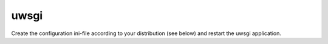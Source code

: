 .. _searx uwsgi:

=====
uwsgi
=====

Create the configuration ini-file according to your distribution (see below) and
restart the uwsgi application.

.. tabs::

   .. group-tab:: Ubuntu / debian

      .. literalinclude:: ../../build/docs/includes/searx.rst
         :start-after: START searx uwsgi-description ubuntu-20.04
         :end-before: END searx uwsgi-description ubuntu-20.04


   .. group-tab:: Arch Linux

      .. literalinclude:: ../../build/docs/includes/searx.rst
         :start-after: START searx uwsgi-description arch
         :end-before: END searx uwsgi-description arch


   .. group-tab::  Fedora / RHEL

      .. literalinclude:: ../../build/docs/includes/searx.rst
         :start-after: START searx uwsgi-description fedora
         :end-before: END searx uwsgi-description fedora


.. tabs::

   .. group-tab:: Ubuntu / debian

      .. literalinclude:: ../../build/docs/includes/searx.rst
         :language: ini
         :start-after: START searx uwsgi-appini ubuntu-20.04
         :end-before: END searx uwsgi-appini ubuntu-20.04

   .. group-tab:: Arch Linux

      .. literalinclude:: ../../build/docs/includes/searx.rst
         :language: ini
         :start-after: START searx uwsgi-appini arch
         :end-before: END searx uwsgi-appini arch

   .. group-tab::  Fedora / RHEL

      .. literalinclude:: ../../build/docs/includes/searx.rst
         :language: ini
         :start-after: START searx uwsgi-appini fedora
         :end-before: END searx uwsgi-appini fedora


